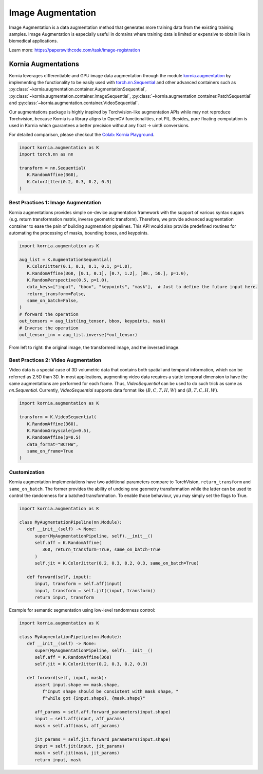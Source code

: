 Image Augmentation
==================

Image Augmentation is a data augmentation method that generates more training data
from the existing training samples. Image Augmentation is especially useful in domains
where training data is limited or expensive to obtain like in biomedical applications.

.. image:: https://github.com/kornia/data/raw/main/girona_aug.png
   :align: center

Learn more: `https://paperswithcode.com/task/image-registration <https://paperswithcode.com/task/image-augmentation>`_

Kornia Augmentations
--------------------

Kornia leverages differentiable and GPU image data augmentation through the module `kornia.augmentation <https://kornia.readthedocs.io/en/latest/augmentation.html>`_
by implementing the functionality to be easily used with `torch.nn.Sequential <https://pytorch.org/docs/stable/generated/torch.nn.Sequential.html?highlight=sequential#torch.nn.Sequential>`_
and other advanced containers such as
:py:class:`~kornia.augmentation.container.AugmentationSequential`,
:py:class:`~kornia.augmentation.container.ImageSequential`,
:py:class:`~kornia.augmentation.container.PatchSequential` and
:py:class:`~kornia.augmentation.container.VideoSequential`.

Our augmentations package is highly inspired by Torchvision-like augmentation APIs while may not reproduce Torchvision,
because Kornia is a library aligns to OpenCV functionalities, not PIL. Besides, pure floating computation is used in Kornia
which guarantees a better precision without any float -> uint8 conversions.

For detailed comparison, please checkout the `Colab: Kornia Playground <https://colab.research.google.com/drive/1T20UNAG4SdlE2n2wstuhiewve5Q81VpS#revisionId=0B4unZG1uMc-WR3NVeTBDcmRwN0NxcGNNVlUwUldPMVprb1dJPQ>`_.

.. code-block:: python

   import kornia.augmentation as K
   import torch.nn as nn

   transform = nn.Sequential(
      K.RandomAffine(360),
      K.ColorJitter(0.2, 0.3, 0.2, 0.3)
   )


Best Practices 1: Image Augmentation
++++++++++++++++++++++++++++++++++++

Kornia augmentations provides simple on-device augmentation framework with the support of various syntax sugars
(e.g. return transformation matrix, inverse geometric transform). Therefore, we provide advanced augmentation
container to ease the pain of building augmenation pipelines. This API would also provide predefined routines
for automating the processing of masks, bounding boxes, and keypoints.

.. code-block:: python

   import kornia.augmentation as K

   aug_list = K.AugmentationSequential(
      K.ColorJitter(0.1, 0.1, 0.1, 0.1, p=1.0),
      K.RandomAffine(360, [0.1, 0.1], [0.7, 1.2], [30., 50.], p=1.0),
      K.RandomPerspective(0.5, p=1.0),
      data_keys=["input", "bbox", "keypoints", "mask"],  # Just to define the future input here.
      return_transform=False,
      same_on_batch=False,
   )
   # forward the operation
   out_tensors = aug_list(img_tensor, bbox, keypoints, mask)
   # Inverse the operation
   out_tensor_inv = aug_list.inverse(*out_tensor)

.. image:: https://discuss.pytorch.org/uploads/default/optimized/3X/2/4/24bb0f4520f547d3a321440293c1d44921ecadf8_2_690x119.jpeg

From left to right: the original image, the transformed image, and the inversed image.


Best Practices 2: Video Augmentation
++++++++++++++++++++++++++++++++++++

Video data is a special case of 3D volumetric data that contains both spatial and temporal information, which can be referred as 2.5D than 3D.
In most applications, augmenting video data requires a static temporal dimension to have the same augmentations are performed for each frame.
Thus, `VideoSequential` can be used to do such trick as same as `nn.Sequential`.
Currently, `VideoSequential` supports data format like :math:`(B, C, T, H, W)` and :math:`(B, T, C, H, W)`.

.. code-block:: python

   import kornia.augmentation as K

   transform = K.VideoSequential(
      K.RandomAffine(360),
      K.RandomGrayscale(p=0.5),
      K.RandomAffine(p=0.5)
      data_format="BCTHW",
      same_on_frame=True
   )

.. image:: https://user-images.githubusercontent.com/17788259/101993516-4625ca80-3c89-11eb-843e-0b87dca6e2b8.png


Customization
+++++++++++++

Kornia augmentation implementations have two additional parameters compare to TorchVision,
``return_transform`` and ``same_on_batch``. The former provides the ability of undoing one geometry
transformation while the latter can be used to control the randomness for a batched transformation.
To enable those behaviour, you may simply set the flags to True.

.. code-block:: python

   import kornia.augmentation as K

   class MyAugmentationPipeline(nn.Module):
      def __init__(self) -> None:
         super(MyAugmentationPipeline, self).__init__()
	 self.aff = K.RandomAffine(
            360, return_transform=True, same_on_batch=True
         )
	 self.jit = K.ColorJitter(0.2, 0.3, 0.2, 0.3, same_on_batch=True)

      def forward(self, input):
	 input, transform = self.aff(input)
	 input, transform = self.jit((input, transform))
	 return input, transform

Example for semantic segmentation using low-level randomness control:

.. code-block:: python

   import kornia.augmentation as K

   class MyAugmentationPipeline(nn.Module):
      def __init__(self) -> None:
	 super(MyAugmentationPipeline, self).__init__()
	 self.aff = K.RandomAffine(360)
	 self.jit = K.ColorJitter(0.2, 0.3, 0.2, 0.3)

      def forward(self, input, mask):
         assert input.shape == mask.shape,
	    f"Input shape should be consistent with mask shape, "
            f"while got {input.shape}, {mask.shape}"

	 aff_params = self.aff.forward_parameters(input.shape)
	 input = self.aff(input, aff_params)
	 mask = self.aff(mask, aff_params)

	 jit_params = self.jit.forward_parameters(input.shape)
	 input = self.jit(input, jit_params)
	 mask = self.jit(mask, jit_params)
	 return input, mask
